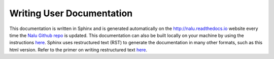 Writing User Documentation
==========================

This documentation is written in Sphinx and is generated automatically
on the `http://nalu.readthedocs.io <http://nalu.readthedocs.io>`__ 
website every time the `Nalu Github repo <https://github.com/nalucfd/nalu>`__ is updated. 
This documentation can also be built locally on your machine 
by using the instructions `here <build_doc.html>`__. Sphinx uses 
restructured text (RST) to generate the documentation in many other 
formats, such as this html version. Refer to the primer on writing 
restructured text `here <http://www.sphinx-doc.org/en/stable/rest.html>`__.

